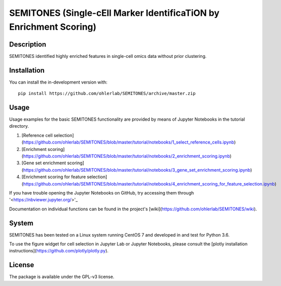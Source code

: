 ===================================================================
SEMITONES (Single-cEll Marker IdentificaTiON by Enrichment Scoring)
===================================================================

Description
===========

SEMITONES identified highly enriched features in single-cell omics data without prior clustering.

Installation
============

You can install the in-development version with::

    pip install https://github.com/ohlerlab/SEMITONES/archive/master.zip

Usage
=====

Usage examples for the basic SEMITONES functionality are provided by means of Jupyter Notebooks in the tutorial directory.

1. [Reference cell selection](https://github.com/ohlerlab/SEMITONES/blob/master/tutorial/notebooks/1_select_reference_cells.ipynb)
2. [Enrichment scoring](https://github.com/ohlerlab/SEMITONES/blob/master/tutorial/notebooks/2_enrichment_scoring.ipynb)
3. [Gene set enrichment scoring](https://github.com/ohlerlab/SEMITONES/blob/master/tutorial/notebooks/3_gene_set_enrichment_scoring.ipynb)
4. [Enrichment scoring for feature selection](https://github.com/ohlerlab/SEMITONES/blob/master/tutorial/notebooks/4_enrichment_scoring_for_feature_selection.ipynb)

If you have trouble opening the Jupyter Notebooks on GitHub, try accessing them through '<https://nbviewer.jupyter.org/>'_

Documentation on individual functions can be found in the project's [wiki](https://github.com/ohlerlab/SEMITONES/wiki).

System
======

SEMITONES has been tested on a Linux system running CentOS 7 and developed in and test for Python 3.6.

To use the figure widget for cell selection in Jupyter Lab or Jupyter Notebooks, please consult the [plotly installation instructions](https://github.com/plotly/plotly.py).

License
=======

The package is available under the GPL-v3 license. 
